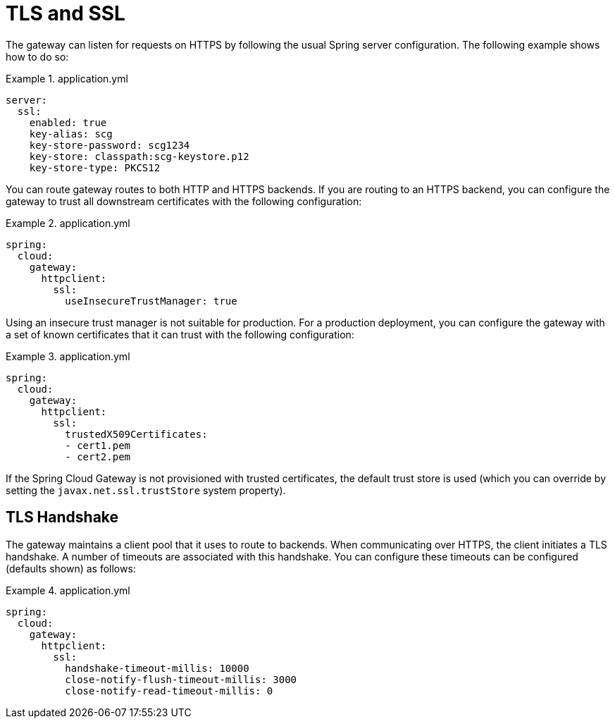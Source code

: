 [[tls-and-ssl]]
= TLS and SSL

The gateway can listen for requests on HTTPS by following the usual Spring server configuration.
The following example shows how to do so:

.application.yml
====
[source,yaml]
----
server:
  ssl:
    enabled: true
    key-alias: scg
    key-store-password: scg1234
    key-store: classpath:scg-keystore.p12
    key-store-type: PKCS12
----
====

You can route gateway routes to both HTTP and HTTPS backends.
If you are routing to an HTTPS backend, you can configure the gateway to trust all downstream certificates with the following configuration:

.application.yml
====
[source,yaml]
----
spring:
  cloud:
    gateway:
      httpclient:
        ssl:
          useInsecureTrustManager: true
----
====

Using an insecure trust manager is not suitable for production.
For a production deployment, you can configure the gateway with a set of known certificates that it can trust with the following configuration:

.application.yml
====
[source,yaml]
----
spring:
  cloud:
    gateway:
      httpclient:
        ssl:
          trustedX509Certificates:
          - cert1.pem
          - cert2.pem
----
====

If the Spring Cloud Gateway is not provisioned with trusted certificates, the default trust store is used (which you can override by setting the `javax.net.ssl.trustStore` system property).

[[tls-handshake]]
== TLS Handshake

The gateway maintains a client pool that it uses to route to backends.
When communicating over HTTPS, the client initiates a TLS handshake.
A number of timeouts are associated with this handshake.
You can configure these timeouts can be configured (defaults shown) as follows:

.application.yml
====
[source,yaml]
----
spring:
  cloud:
    gateway:
      httpclient:
        ssl:
          handshake-timeout-millis: 10000
          close-notify-flush-timeout-millis: 3000
          close-notify-read-timeout-millis: 0
----
====


